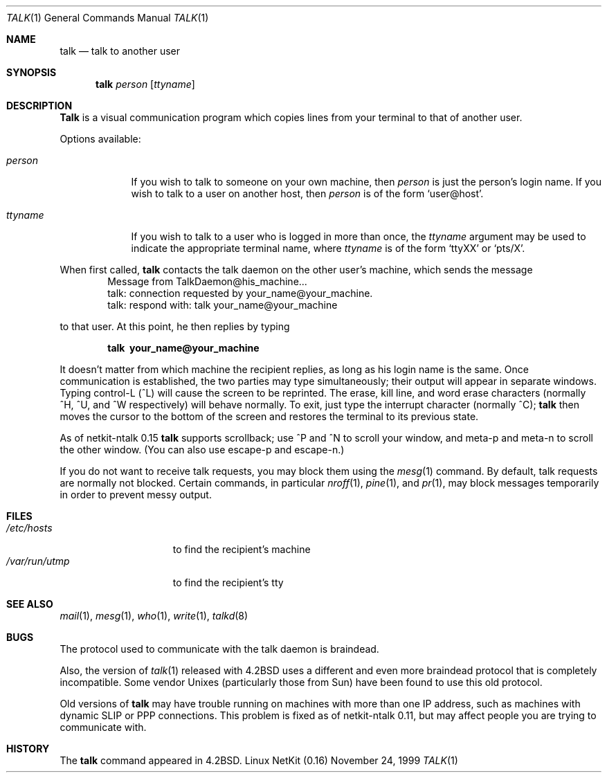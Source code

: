 .\" Copyright (c) 1983, 1990 The Regents of the University of California.
.\" All rights reserved.
.\"
.\" Redistribution and use in source and binary forms, with or without
.\" modification, are permitted provided that the following conditions
.\" are met:
.\" 1. Redistributions of source code must retain the above copyright
.\"    notice, this list of conditions and the following disclaimer.
.\" 2. Redistributions in binary form must reproduce the above copyright
.\"    notice, this list of conditions and the following disclaimer in the
.\"    documentation and/or other materials provided with the distribution.
.\" 3. All advertising materials mentioning features or use of this software
.\"    must display the following acknowledgement:
.\"	This product includes software developed by the University of
.\"	California, Berkeley and its contributors.
.\" 4. Neither the name of the University nor the names of its contributors
.\"    may be used to endorse or promote products derived from this software
.\"    without specific prior written permission.
.\"
.\" THIS SOFTWARE IS PROVIDED BY THE REGENTS AND CONTRIBUTORS ``AS IS'' AND
.\" ANY EXPRESS OR IMPLIED WARRANTIES, INCLUDING, BUT NOT LIMITED TO, THE
.\" IMPLIED WARRANTIES OF MERCHANTABILITY AND FITNESS FOR A PARTICULAR PURPOSE
.\" ARE DISCLAIMED.  IN NO EVENT SHALL THE REGENTS OR CONTRIBUTORS BE LIABLE
.\" FOR ANY DIRECT, INDIRECT, INCIDENTAL, SPECIAL, EXEMPLARY, OR CONSEQUENTIAL
.\" DAMAGES (INCLUDING, BUT NOT LIMITED TO, PROCUREMENT OF SUBSTITUTE GOODS
.\" OR SERVICES; LOSS OF USE, DATA, OR PROFITS; OR BUSINESS INTERRUPTION)
.\" HOWEVER CAUSED AND ON ANY THEORY OF LIABILITY, WHETHER IN CONTRACT, STRICT
.\" LIABILITY, OR TORT (INCLUDING NEGLIGENCE OR OTHERWISE) ARISING IN ANY WAY
.\" OUT OF THE USE OF THIS SOFTWARE, EVEN IF ADVISED OF THE POSSIBILITY OF
.\" SUCH DAMAGE.
.\"
.\"     from: @(#)talk.1	6.6 (Berkeley) 4/22/91
.\"	$Id: talk.1,v 1.8 1999/12/14 12:52:53 dholland Exp $
.\"
.Dd November 24, 1999
.Dt TALK 1
.Os "Linux NetKit (0.16)"
.Sh NAME
.Nm talk
.Nd talk to another user
.Sh SYNOPSIS
.Nm talk
.Ar person
.Op Ar ttyname
.Sh DESCRIPTION
.Nm Talk
is a visual communication program which copies lines from your
terminal to that of another user.
.Pp
Options available:
.Bl -tag -width ttyname
.It Ar person
If you wish to talk to someone on your own machine, then
.Ar person
is just the person's login name.  If you wish to talk to a user on
another host, then
.Ar person
is of the form
.Ql user@host .
.It Ar ttyname
If you wish to talk to a user who is logged in more than once, the
.Ar ttyname
argument may be used to indicate the appropriate terminal
name, where
.Ar ttyname
is of the form
.Ql ttyXX
or
.Ql pts/X .
.El
.Pp
When first called,
.Nm talk
contacts the talk daemon on the other user's machine, which sends the
message
.Bd -literal -offset indent -compact
Message from TalkDaemon@his_machine...
talk: connection requested by your_name@your_machine.
talk: respond with: talk your_name@your_machine
.Ed
.Pp
to that user. At this point, he then replies by typing
.Pp
.Dl talk \ your_name@your_machine
.Pp
It doesn't matter from which machine the recipient replies, as
long as his login name is the same.  Once communication is established,
the two parties may type simultaneously; their output will appear
in separate windows.  Typing control-L (^L)
.\".Ql ^L
will cause the screen to
be reprinted. The erase, kill line, and word erase characters
(normally ^H, ^U, and ^W respectively)
will behave normally.  To exit, just type the interrupt character
(normally ^C);
.Nm talk
then moves the cursor to the bottom of the screen and restores the
terminal to its previous state.
.Pp
As of netkit-ntalk 0.15
.Nm talk
supports scrollback; use ^P and ^N
to scroll your window,
and meta-p and meta-n
to scroll the other window. (You can also use escape-p and escape-n.)
.Pp
If you do not want to receive talk requests, you may block them using the
.Xr mesg 1
command.  By default, talk requests are normally not blocked.
Certain commands, in particular
.Xr nroff 1 ,
.Xr pine 1 ,
and
.Xr pr 1 ,
may block messages temporarily in order to
prevent messy output.
.Pp
.Sh FILES
.Bl -tag -width /var/run/utmp -compact
.It Pa /etc/hosts
to find the recipient's machine
.It Pa /var/run/utmp
to find the recipient's tty
.El
.Sh SEE ALSO
.Xr mail 1 ,
.Xr mesg 1 ,
.Xr who 1 ,
.Xr write 1 ,
.Xr talkd 8
.Sh BUGS
The protocol used to communicate with the talk daemon is braindead.
.Pp
Also, the version of
.Xr talk 1
released with
.Bx 4.2
uses a different and even more braindead protocol that is completely
incompatible. Some vendor Unixes (particularly those from Sun) have
been found to use this old protocol.
.Pp
Old versions of
.Nm talk
may have trouble running on machines with more than one IP address,
such as machines with dynamic SLIP or PPP connections. This problem is
fixed as of netkit-ntalk 0.11, but may affect people you are trying to
communicate with.
.Sh HISTORY
The
.Nm
command appeared in
.Bx 4.2 .
